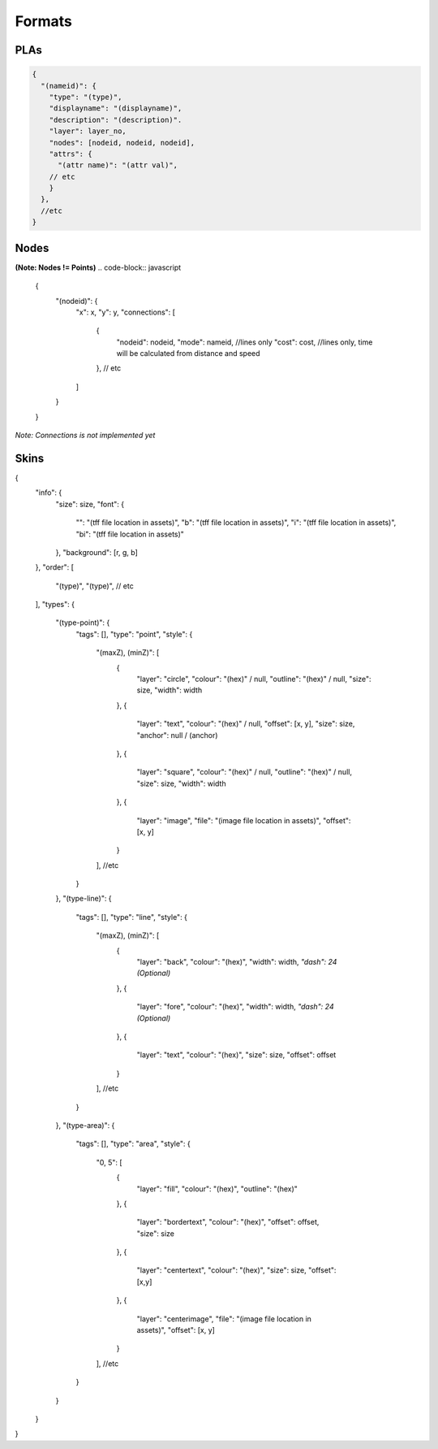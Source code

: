 Formats
=======

PLAs
----
.. code-block:: javascript

  {
    "(nameid)": {
      "type": "(type)",
      "displayname": "(displayname)",
      "description": "(description)".
      "layer": layer_no,
      "nodes": [nodeid, nodeid, nodeid],
      "attrs": {
        "(attr name)": "(attr val)",
      // etc
      }
    },
    //etc
  }

Nodes
-----

**(Note: Nodes != Points)**
.. code-block:: javascript

  {
    "(nodeid)": {
      "x": x,
      "y": y,
      "connections": [
        {
          "nodeid": nodeid,
          "mode": nameid, //lines only
          "cost": cost, //lines only, time will be calculated from distance and speed
        },
        // etc
      ]
    }
  }

*Note: Connections is not implemented yet*

Skins
-----

.. code-block:: javascript

{
    "info": {
        "size": size,
        "font": {
            "": "(tff file location in assets)",
            "b": "(tff file location in assets)",
            "i": "(tff file location in assets)",
            "bi": "(tff file location in assets)"
        },
        "background": [r, g, b]
    },
    "order": [
        "(type)",
        "(type)",
        // etc
    ],
    "types": {
        "(type-point)": {
            "tags": [],
            "type": "point",
            "style": {
                "(maxZ), (minZ)": [
                    {
                        "layer": "circle",
                        "colour": "(hex)" / null,
                        "outline": "(hex)" / null,
                        "size": size,
                        "width": width
                    },
                    {
                        "layer": "text",
                        "colour": "(hex)" / null,
                        "offset": [x, y],
                        "size": size,
                        "anchor": null / (anchor)
                    },
                    {
                        "layer": "square",
                        "colour": "(hex)" / null,
                        "outline": "(hex)" / null,
                        "size": size,
                        "width": width
                    },
                    {
                        "layer": "image",
                        "file": "(image file location in assets)",
                        "offset": [x, y]
                    }
                ],
                //etc
            }
        },
        "(type-line)": {
            "tags": [],
            "type": "line",
            "style": {
                "(maxZ), (minZ)": [
                    {
                        "layer": "back",
                        "colour": "(hex)",
                        "width": width,
                        *"dash": 24 (Optional)*
                    },
                    {
                        "layer": "fore",
                        "colour": "(hex)",
                        "width": width,
                        *"dash": 24 (Optional)*
                    },
                    {
                        "layer": "text",
                        "colour": "(hex)",
                        "size": size,
                        "offset": offset
                    }
                ],
                //etc
            }
        },
        "(type-area)": {
            "tags": [],
            "type": "area",
            "style": {
                "0, 5": [
                    {
                        "layer": "fill",
                        "colour": "(hex)",
                        "outline": "(hex)"
                    },
                    {
                        "layer": "bordertext",
                        "colour": "(hex)",
                        "offset": offset,
                        "size": size
                    },
                    {
                        "layer": "centertext",
                        "colour": "(hex)",
                        "size": size,
                        "offset": [x,y]
                    },
                    {
                        "layer": "centerimage",
                        "file": "(image file location in assets)",
                        "offset": [x, y]
                    }
                ],
                //etc
            }
        }
    }
}